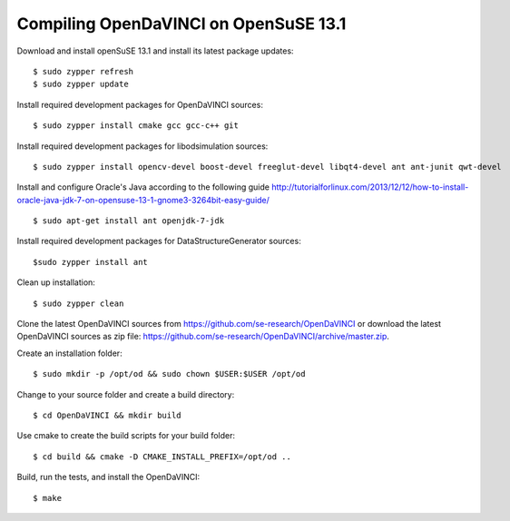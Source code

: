 Compiling OpenDaVINCI on OpenSuSE 13.1
--------------------------------------

Download and install openSuSE 13.1 and install its latest package updates::

    $ sudo zypper refresh
    $ sudo zypper update
  
Install required development packages for OpenDaVINCI sources::

    $ sudo zypper install cmake gcc gcc-c++ git
    
Install required development packages for libodsimulation sources::

    $ sudo zypper install opencv-devel boost-devel freeglut-devel libqt4-devel ant ant-junit qwt-devel
    
.. Install required development packages for host-tools sources::

    $ sudo zypper install libusb-devel
    
Install and configure Oracle's Java according to the following guide http://tutorialforlinux.com/2013/12/12/how-to-install-oracle-java-jdk-7-on-opensuse-13-1-gnome3-3264bit-easy-guide/ ::

    $ sudo apt-get install ant openjdk-7-jdk

Install required development packages for DataStructureGenerator sources::

    $sudo zypper install ant
    
Clean up installation::

    $ sudo zypper clean
  
Clone the latest OpenDaVINCI sources from https://github.com/se-research/OpenDaVINCI or download
the latest OpenDaVINCI sources as zip file: https://github.com/se-research/OpenDaVINCI/archive/master.zip.

Create an installation folder::

    $ sudo mkdir -p /opt/od && sudo chown $USER:$USER /opt/od

Change to your source folder and create a build directory::

    $ cd OpenDaVINCI && mkdir build

Use cmake to create the build scripts for your build folder::

    $ cd build && cmake -D CMAKE_INSTALL_PREFIX=/opt/od ..

Build, run the tests, and install the OpenDaVINCI::

    $ make
